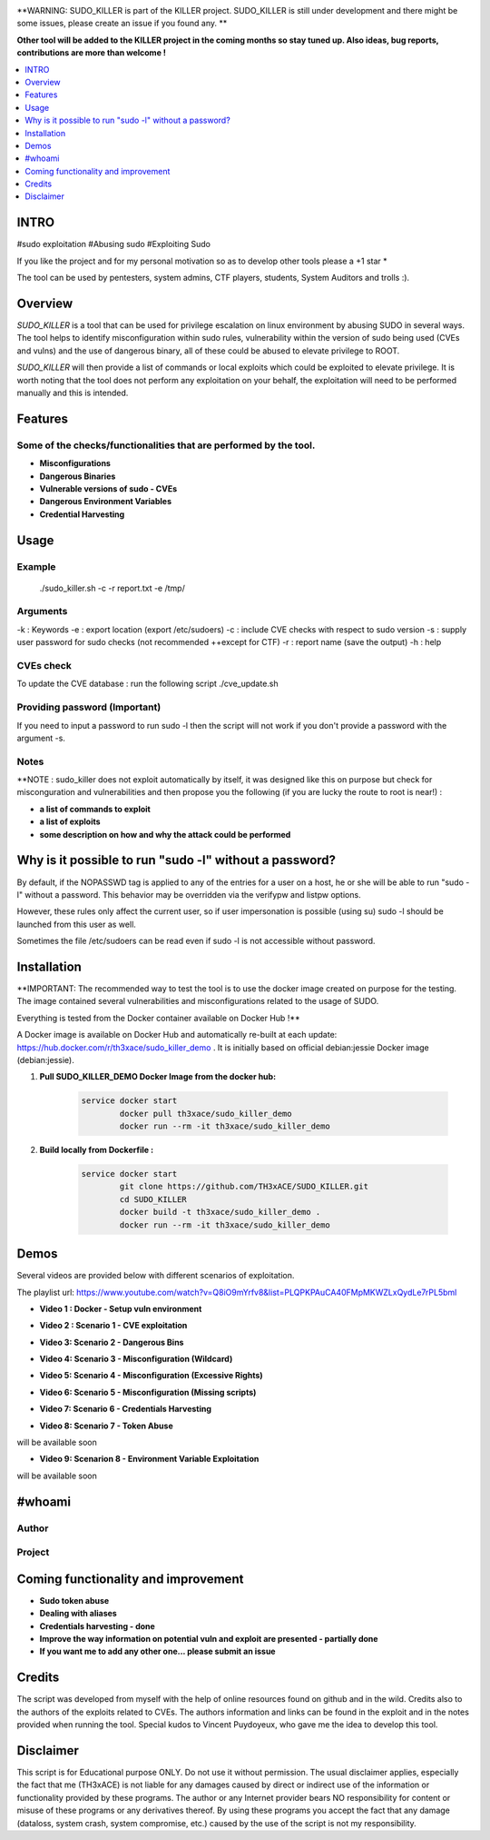 .. raw:: html

   <h1 align="center">

.. image:: ./pictures/logo.png

.. raw:: html

   <br class="title">
   SUDO_KILLER
   <br>

.. image: https://img.shields.io/github/last-commit/TH3xACE/SUDO_KILLER?style=plastic
   :target: https://github.com/TH3xACE/SUDO_KILLER
   :alt: Last Commit

.. image::https://img.shields.io/microbadger/image-size/th3xace/sudo_killer_demo ?style=plastic
    :target: https://hub.docker.com/r/th3xace/sudo_killer_demo
    :alt: Docker Size

.. image:: https://img.shields.io/docker/cloud/build/koutto/jok3r.svg
    :target: https://hub.docker.com/r/th3xace/sudo_killer_demo
    :alt: Docker Build Status
	
.. raw:: html

   </h1>
   <h3 align="center">KILLER PROJECT</h3>
   <p align="center">SUDO_KILLER</p>

**WARNING: SUDO_KILLER is part of the KILLER project. SUDO_KILLER is still under development 
and there might be some issues, please create an issue if you found any. **

**Other tool will be added to the KILLER project in the coming months so stay tuned up. Also ideas, bug reports, contributions are more than welcome !**


.. contents:: 
    :local:
    :depth: 1

=============
INTRO
=============

#sudo exploitation #Abusing sudo #Exploiting Sudo

If you like the project and for my personal motivation so as to develop other tools please a +1 star *

The tool can be used by pentesters, system admins, CTF players, students, System Auditors and trolls :).



=============
Overview
=============

*SUDO_KILLER* is a tool that can be used for privilege escalation on linux environment by abusing SUDO in several ways. 
The tool helps to identify misconfiguration within sudo rules, vulnerability within the version of sudo being used (CVEs and vulns) 
and the use of dangerous binary, all of these could be abused to elevate privilege to ROOT.

*SUDO_KILLER* will then provide a list of commands or local exploits which could be exploited to elevate privilege. 
It is worth noting that the tool does not perform any exploitation on your behalf, the exploitation will need to be performed manually and this is intended.



=============
Features
=============

Some of the checks/functionalities that are performed by the tool. 
--------------------------
* **Misconfigurations**
* **Dangerous Binaries**
* **Vulnerable versions of sudo - CVEs**
* **Dangerous Environment Variables**
* **Credential Harvesting**

=============
Usage
=============

Example
--------------------------

 ./sudo_killer.sh -c -r report.txt -e /tmp/


Arguments
--------------------------
-k : Keywords 
-e : export location (export /etc/sudoers) 
-c : include CVE checks with respect to sudo version 
-s : supply user password for sudo checks (not recommended ++except for CTF) 
-r : report name (save the output) 
-h : help


CVEs check
--------------------------

To update the CVE database : run the following script ./cve_update.sh


Providing password (**Important**)
--------------------------

If you need to input a password to run sudo -l then the script will not work if you don't provide a password with the argument -s.

Notes
--------------------------

**NOTE : sudo_killer does not exploit automatically by itself, it was designed like this on purpose but check for misconguration and vulnerabilities and then propose you the following (if you are lucky the route to root is near!) :

* **a list of commands to exploit** 
* **a list of exploits**
* **some description on how and why the attack could be performed**

=============
Why is it possible to run "sudo -l" without a password?
=============
By default, if the NOPASSWD tag is applied to any of the entries for a user on a host, he or she will be able to run "sudo -l" without a password. This behavior may be overridden via the verifypw and listpw options.

However, these rules only affect the current user, so if user impersonation is possible (using su) sudo -l should be launched from this user as well.

Sometimes the file /etc/sudoers can be read even if sudo -l is not accessible without password.


============
Installation
============
**IMPORTANT: The recommended way to test the tool is to use the docker image created on purpose for the testing. The image contained several vulnerabilities and misconfigurations related to
the usage of SUDO.

Everything is tested from the Docker container available on Docker Hub !**

.. image:: https://raw.githubusercontent.com/koutto/jok3r/master/pictures/docker-logo.png

A Docker image is available on Docker Hub and automatically re-built at each update: 
https://hub.docker.com/r/th3xace/sudo_killer_demo . It is initially based on official debian:jessie Docker image (debian:jessie).

.. image::https://img.shields.io/microbadger/image-size/th3xace/sudo_killer_demo ?style=plastic
    :target: https://hub.docker.com/r/th3xace/sudo_killer_demo
    :alt: Docker Size


1. **Pull SUDO_KILLER_DEMO Docker Image from the docker hub:**

    .. code-block:: console

        service docker start 
		docker pull th3xace/sudo_killer_demo
		docker run --rm -it th3xace/sudo_killer_demo		

2. **Build locally from Dockerfile :**

    .. code-block:: console

        service docker start 
		git clone https://github.com/TH3xACE/SUDO_KILLER.git 
		cd SUDO_KILLER 
		docker build -t th3xace/sudo_killer_demo . 
		docker run --rm -it th3xace/sudo_killer_demo





============
Demos
============

Several videos are provided below with different scenarios of exploitation.

The playlist url: https://www.youtube.com/watch?v=Q8iO9mYrfv8&list=PLQPKPAuCA40FMpMKWZLxQydLe7rPL5bml


* **Video 1 : Docker - Setup vuln environment** 

.. image:: pictures/video-01.png
   :target: https://youtu.be/Q8iO9mYrfv8

* **Video 2 : Scenario 1 - CVE exploitation** 

.. image:: pictures/video-02.png
   :target: https://youtu.be/CpLJ9kY6eig

* **Video 3: Scenario 2 - Dangerous Bins** 

.. image:: pictures/video-02.png
   :target: https://youtu.be/cELFVC6cTyU

* **Video 4: Scenario 3 - Misconfiguration (Wildcard)** 

.. image:: pictures/video-02.png
   :target: https://youtu.be/rKA55mis8-4

* **Video 5: Scenario 4 - Misconfiguration (Excessive Rights)** 

.. image:: pictures/video-02.png
   :target: https://youtu.be/s1KK6go1nGY
   
* **Video 6: Scenario 5 - Misconfiguration (Missing scripts)** 

.. image:: pictures/video-02.png
   :target: https://youtu.be/zsxvsSYz4as

* **Video 7: Scenario 6 - Credentials Harvesting** 

.. image:: pictures/video-02.png
   :target: https://youtu.be/i7ixN0sv2Qw  
   
* **Video 8: Scenario 7 - Token Abuse** 
will be available soon

* **Video 9: Scenarion 8 - Environment Variable Exploitation** 
will be available soon

   
============
#whoami
============

Author
----------------------------
.. image:: ./pictures/visio/architecture/jok3r-architecture.png
    :alt: Author

Project
----------------------------
.. image:: ./pictures/visio/flowchart/jok3r-flow-chart.svg
    :width: 700px
    :alt: Project



=============
Coming functionality and improvement
=============
* **Sudo token abuse**
* **Dealing with aliases**
* **Credentials harvesting - done**
* **Improve the way information on potential vuln and exploit are presented - partially done**
* **If you want me to add any other one... please submit an issue**


=============
Credits
=============
The script was developed from myself with the help of online resources found on github and in the wild. Credits also to the authors of the exploits related to CVEs.
The authors information and links can be found in the exploit and in the notes provided when running the tool. Special kudos to Vincent Puydoyeux, who gave me the idea to develop this tool. 

=============
Disclaimer
=============
This script is for Educational purpose ONLY. Do not use it without permission. The usual disclaimer applies, especially the fact that me (TH3xACE) is not liable for any damages 
caused by direct or indirect use of the information or functionality provided by these programs. The author or any Internet provider bears NO responsibility for content or misuse 
of these programs or any derivatives thereof. By using these programs you accept the fact that any damage (dataloss, system crash, system compromise, etc.) caused by the use of 
the script is not my responsibility.


